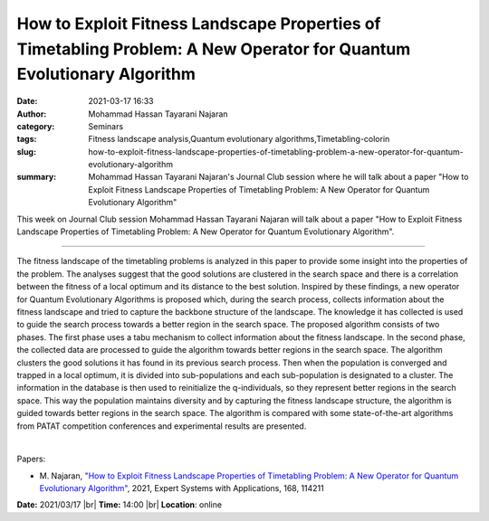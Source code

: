 How to Exploit Fitness Landscape Properties of Timetabling Problem: A New Operator for Quantum Evolutionary Algorithm
##########################################################################################################################
:date: 2021-03-17 16:33
:author: Mohammad Hassan Tayarani Najaran
:category: Seminars
:tags: Fitness landscape analysis,Quantum evolutionary algorithms,Timetabling-colorin
:slug: how-to-exploit-fitness-landscape-properties-of-timetabling-problem-a-new-operator-for-quantum-evolutionary-algorithm
:summary: Mohammad Hassan Tayarani Najaran's Journal Club session where he will talk about a paper "How to Exploit Fitness Landscape Properties of Timetabling Problem: A New Operator for Quantum Evolutionary Algorithm"

This week on Journal Club session Mohammad Hassan Tayarani Najaran will talk about a paper "How to Exploit Fitness Landscape Properties of Timetabling Problem: A New Operator for Quantum Evolutionary Algorithm".

------------

The fitness landscape of the timetabling problems is analyzed in this
paper to provide some insight into the properties of the problem. The
analyses suggest that the good solutions are clustered in the search
space and there is a correlation between the fitness of a local
optimum and its distance to the best solution. Inspired by these
findings, a new operator for Quantum Evolutionary Algorithms is
proposed which, during the search process, collects information about
the fitness landscape and tried to capture the backbone structure of
the landscape. The knowledge it has collected is used to guide the
search process towards a better region in the search space. The
proposed algorithm consists of two phases. The first phase uses a tabu
mechanism to collect information about the fitness landscape. In the
second phase, the collected data are processed to guide the algorithm
towards better regions in the search space. The algorithm clusters the
good solutions it has found in its previous search process. Then when
the population is converged and trapped in a local optimum, it is
divided into sub-populations and each sub-population is designated to
a cluster. The information in the database is then used to
reinitialize the q-individuals, so they represent better regions in
the search space. This way the population maintains diversity and by
capturing the fitness landscape structure, the algorithm is guided
towards better regions in the search space. The algorithm is compared
with some state-of-the-art algorithms from PATAT competition
conferences and experimental results are presented.

|

Papers:

- M. Najaran, `"How to Exploit Fitness Landscape Properties of Timetabling Problem: A New Operator for Quantum Evolutionary Algorithm"
  <https://doi.org/10.1016/j.eswa.2020.114211>`__,  2021, Expert Systems with Applications, 168, 114211


**Date:** 2021/03/17 |br|
**Time:** 14:00 |br|
**Location**: online

.. |br| raw:: html

	<br />
